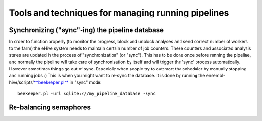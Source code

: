 .. eHive guide to running pipelines: managing running pipelines

Tools and techniques for managing running pipelines
===================================================


Synchronizing ("sync"-ing) the pipeline database
------------------------------------------------

In order to function properly (to monitor the progress, block and
unblock analyses and send correct number of workers to the farm) the
eHive system needs to maintain certain number of job counters. These
counters and associated analysis states are updated in the process of
"synchronization" (or "sync"). This has to be done once before running
the pipeline, and normally the pipeline will take care of
synchronization by itself and will trigger the 'sync' process
automatically. However sometimes things go out of sync. Especially when
people try to outsmart the scheduler by manually stopping and running
jobs :) This is when you might want to re-sync the database. It is done
by running the
ensembl-hive/scripts/\ `**beekeeper.pl** <scripts/beekeeper.html>`__ in
"sync" mode:

::

            beekeeper.pl -url sqlite:///my_pipeline_database -sync


Re-balancing semaphores
-----------------------

